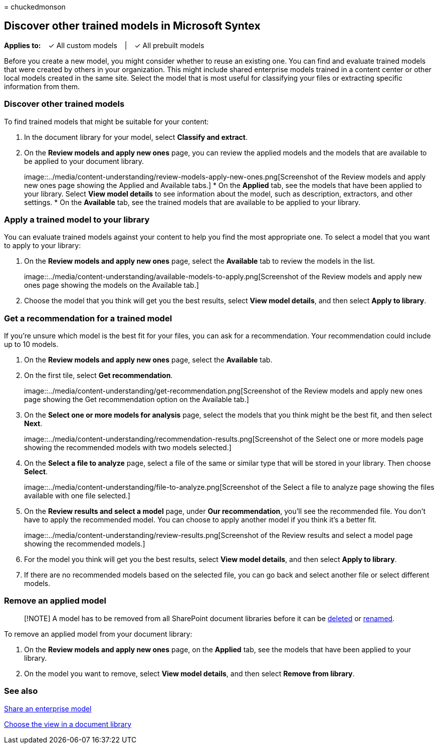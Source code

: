 = 
chuckedmonson

== Discover other trained models in Microsoft Syntex

*Applies to:*   ✓ All custom models   |   ✓ All prebuilt models

Before you create a new model, you might consider whether to reuse an
existing one. You can find and evaluate trained models that were created
by others in your organization. This might include shared enterprise
models trained in a content center or other local models created in the
same site. Select the model that is most useful for classifying your
files or extracting specific information from them.

=== Discover other trained models

To find trained models that might be suitable for your content:

[arabic]
. In the document library for your model, select *Classify and extract*.
. On the *Review models and apply new ones* page, you can review the
applied models and the models that are available to be applied to your
document library.
+
image::../media/content-understanding/review-models-apply-new-ones.png[Screenshot
of the Review models and apply new ones page showing the Applied and
Available tabs.]
* On the *Applied* tab, see the models that have been applied to your
library. Select *View model details* to see information about the model,
such as description, extractors, and other settings.
* On the *Available* tab, see the trained models that are available to
be applied to your library.

=== Apply a trained model to your library

You can evaluate trained models against your content to help you find
the most appropriate one. To select a model that you want to apply to
your library:

[arabic]
. On the *Review models and apply new ones* page, select the *Available*
tab to review the models in the list.
+
image::../media/content-understanding/available-models-to-apply.png[Screenshot
of the Review models and apply new ones page showing the models on the
Available tab.]
. Choose the model that you think will get you the best results, select
*View model details*, and then select *Apply to library*.

=== Get a recommendation for a trained model

If you’re unsure which model is the best fit for your files, you can ask
for a recommendation. Your recommendation could include up to 10 models.

[arabic]
. On the *Review models and apply new ones* page, select the *Available*
tab.
. On the first tile, select *Get recommendation*.
+
image::../media/content-understanding/get-recommendation.png[Screenshot
of the Review models and apply new ones page showing the Get
recommendation option on the Available tab.]
. On the *Select one or more models for analysis* page, select the
models that you think might be the best fit, and then select *Next*.
+
image::../media/content-understanding/recommendation-results.png[Screenshot
of the Select one or more models page showing the recommended models
with two models selected.]
. On the *Select a file to analyze* page, select a file of the same or
similar type that will be stored in your library. Then choose *Select*.
+
image::../media/content-understanding/file-to-analyze.png[Screenshot of
the Select a file to analyze page showing the files available with one
file selected.]
. On the *Review results and select a model* page, under *Our
recommendation*, you’ll see the recommended file. You don’t have to
apply the recommended model. You can choose to apply another model if
you think it’s a better fit.
+
image::../media/content-understanding/review-results.png[Screenshot of
the Review results and select a model page showing the recommended
models.]
. For the model you think will get you the best results, select *View
model details*, and then select *Apply to library*.
. If there are no recommended models based on the selected file, you can
go back and select another file or select different models.

=== Remove an applied model

____
[!NOTE] A model has to be removed from all SharePoint document libraries
before it can be link:delete-a-model.md[deleted] or
link:rename-a-model.md[renamed].
____

To remove an applied model from your document library:

[arabic]
. On the *Review models and apply new ones* page, on the *Applied* tab,
see the models that have been applied to your library.
. On the model you want to remove, select *View model details*, and then
select *Remove from library*.

=== See also

link:model-discovery.md[Share an enterprise model]

link:choose-library-view.md[Choose the view in a document library]
